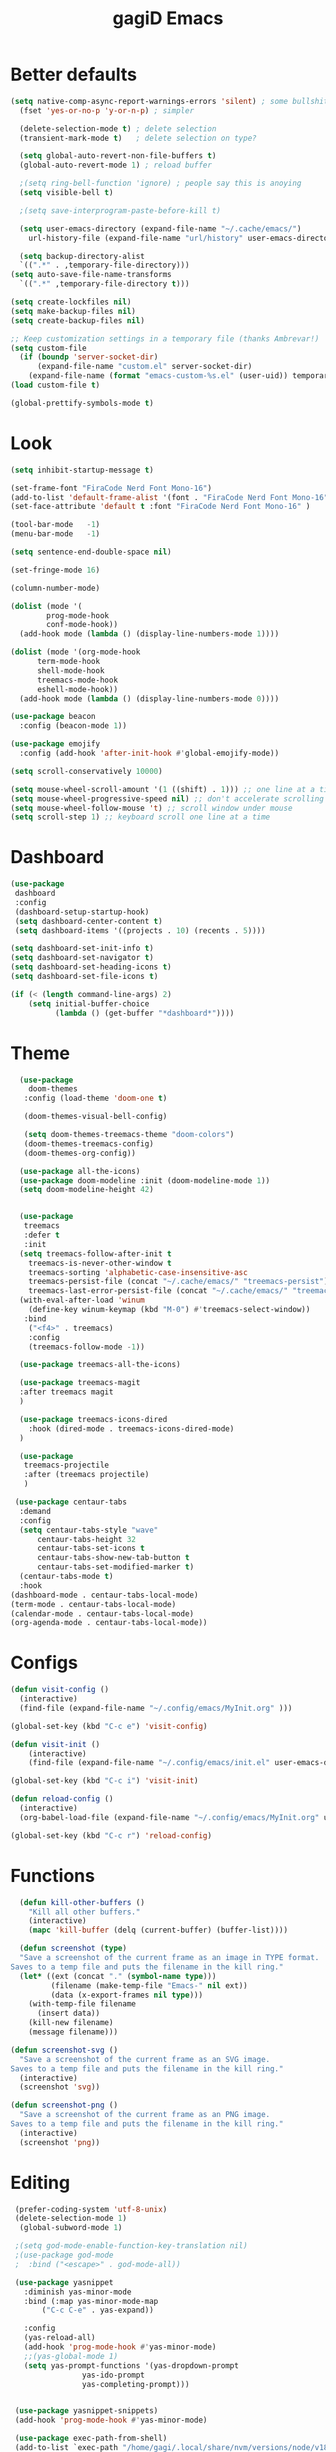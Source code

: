 #+STARTUP: overview
#+TITLE: gagiD Emacs
#+CREATOR: gagiD
#+LANGUAGE: en
#+OPTIONS: num:nil

* Better defaults
#+begin_src emacs-lisp
  (setq native-comp-async-report-warnings-errors 'silent) ; some bullshit who even knows
    (fset 'yes-or-no-p 'y-or-n-p) ; simpler

    (delete-selection-mode t) ; delete selection
    (transient-mark-mode t)   ; delete selection on type?

    (setq global-auto-revert-non-file-buffers t)
    (global-auto-revert-mode 1) ; reload buffer

    ;(setq ring-bell-function 'ignore) ; people say this is anoying
    (setq visible-bell t)

    ;(setq save-interprogram-paste-before-kill t)

    (setq user-emacs-directory (expand-file-name "~/.cache/emacs/")
	  url-history-file (expand-file-name "url/history" user-emacs-directory))

    (setq backup-directory-alist
	`((".*" . ,temporary-file-directory)))
  (setq auto-save-file-name-transforms
	`((".*" ,temporary-file-directory t)))

  (setq create-lockfiles nil)
  (setq make-backup-files nil)
  (setq create-backup-files nil)

  ;; Keep customization settings in a temporary file (thanks Ambrevar!)
  (setq custom-file
	(if (boundp 'server-socket-dir)
	    (expand-file-name "custom.el" server-socket-dir)
	  (expand-file-name (format "emacs-custom-%s.el" (user-uid)) temporary-file-directory)))
  (load custom-file t)

  (global-prettify-symbols-mode t)
#+end_src

* Look
#+begin_src emacs-lisp
  (setq inhibit-startup-message t)

  (set-frame-font "FiraCode Nerd Font Mono-16")
  (add-to-list 'default-frame-alist '(font . "FiraCode Nerd Font Mono-16" ))
  (set-face-attribute 'default t :font "FiraCode Nerd Font Mono-16" )

  (tool-bar-mode   -1)
  (menu-bar-mode   -1)

  (setq sentence-end-double-space nil)

  (set-fringe-mode 16)

  (column-number-mode)

  (dolist (mode '(
		  prog-mode-hook
		  conf-mode-hook))
    (add-hook mode (lambda () (display-line-numbers-mode 1))))

  (dolist (mode '(org-mode-hook
		term-mode-hook
		shell-mode-hook
		treemacs-mode-hook
		eshell-mode-hook))
    (add-hook mode (lambda () (display-line-numbers-mode 0))))

  (use-package beacon
    :config (beacon-mode 1))

  (use-package emojify
    :config (add-hook 'after-init-hook #'global-emojify-mode))

  (setq scroll-conservatively 10000)

  (setq mouse-wheel-scroll-amount '(1 ((shift) . 1))) ;; one line at a time
  (setq mouse-wheel-progressive-speed nil) ;; don't accelerate scrolling
  (setq mouse-wheel-follow-mouse 't) ;; scroll window under mouse
  (setq scroll-step 1) ;; keyboard scroll one line at a time
#+end_src

* Dashboard
#+begin_src emacs-lisp
(use-package
 dashboard
 :config
 (dashboard-setup-startup-hook)
 (setq dashboard-center-content t)
 (setq dashboard-items '((projects . 10) (recents . 5))))

(setq dashboard-set-init-info t)
(setq dashboard-set-navigator t)
(setq dashboard-set-heading-icons t)
(setq dashboard-set-file-icons t)

(if (< (length command-line-args) 2)
    (setq initial-buffer-choice
          (lambda () (get-buffer "*dashboard*"))))
#+end_src

* Theme
#+begin_src emacs-lisp
    (use-package
      doom-themes
     :config (load-theme 'doom-one t)

     (doom-themes-visual-bell-config)

     (setq doom-themes-treemacs-theme "doom-colors")
     (doom-themes-treemacs-config)
     (doom-themes-org-config))

    (use-package all-the-icons)
    (use-package doom-modeline :init (doom-modeline-mode 1))
    (setq doom-modeline-height 42)


    (use-package
     treemacs
     :defer t
     :init
    (setq treemacs-follow-after-init t
	  treemacs-is-never-other-window t
	  treemacs-sorting 'alphabetic-case-insensitive-asc
	  treemacs-persist-file (concat "~/.cache/emacs/" "treemacs-persist")
	  treemacs-last-error-persist-file (concat "~/.cache/emacs/" "treemacs-last-error-persist"))
    (with-eval-after-load 'winum
      (define-key winum-keymap (kbd "M-0") #'treemacs-select-window))
     :bind
      ("<f4>" . treemacs)
      :config
      (treemacs-follow-mode -1))

    (use-package treemacs-all-the-icons)

    (use-package treemacs-magit
    :after treemacs magit
    )

    (use-package treemacs-icons-dired
      :hook (dired-mode . treemacs-icons-dired-mode)
    )

    (use-package
     treemacs-projectile
     :after (treemacs projectile)
     )

   (use-package centaur-tabs
    :demand
    :config
    (setq centaur-tabs-style "wave"
        centaur-tabs-height 32
        centaur-tabs-set-icons t
        centaur-tabs-show-new-tab-button t
        centaur-tabs-set-modified-marker t)
    (centaur-tabs-mode t)
    :hook
  (dashboard-mode . centaur-tabs-local-mode)
  (term-mode . centaur-tabs-local-mode)
  (calendar-mode . centaur-tabs-local-mode)
  (org-agenda-mode . centaur-tabs-local-mode))
#+end_src

* Configs
 #+BEGIN_SRC emacs-lisp
  (defun visit-config ()
    (interactive)
    (find-file (expand-file-name "~/.config/emacs/MyInit.org" )))

  (global-set-key (kbd "C-c e") 'visit-config)

  (defun visit-init ()
      (interactive)
      (find-file (expand-file-name "~/.config/emacs/init.el" user-emacs-directory)))

  (global-set-key (kbd "C-c i") 'visit-init)

  (defun reload-config ()
    (interactive)
    (org-babel-load-file (expand-file-name "~/.config/emacs/MyInit.org" user-emacs-directory)))

  (global-set-key (kbd "C-c r") 'reload-config)
#+END_SRC

* Functions
#+begin_src emacs-lisp
  (defun kill-other-buffers ()
	"Kill all other buffers."
	(interactive)
	(mapc 'kill-buffer (delq (current-buffer) (buffer-list))))

  (defun screenshot (type)
  "Save a screenshot of the current frame as an image in TYPE format.
Saves to a temp file and puts the filename in the kill ring."
  (let* ((ext (concat "." (symbol-name type)))
         (filename (make-temp-file "Emacs-" nil ext))
         (data (x-export-frames nil type)))
    (with-temp-file filename
      (insert data))
    (kill-new filename)
    (message filename)))

(defun screenshot-svg ()
  "Save a screenshot of the current frame as an SVG image.
Saves to a temp file and puts the filename in the kill ring."
  (interactive)
  (screenshot 'svg))

(defun screenshot-png ()
  "Save a screenshot of the current frame as an PNG image.
Saves to a temp file and puts the filename in the kill ring."
  (interactive)
  (screenshot 'png))
#+end_src

* Editing
#+begin_src emacs-lisp
    (prefer-coding-system 'utf-8-unix)
    (delete-selection-mode 1)
     (global-subword-mode 1)

    ;(setq god-mode-enable-function-key-translation nil)
    ;(use-package god-mode
    ;  :bind ("<escape>" . god-mode-all))

    (use-package yasnippet
      :diminish yas-minor-mode
      :bind (:map yas-minor-mode-map
		  ("C-c C-e" . yas-expand))

      :config
      (yas-reload-all)
      (add-hook 'prog-mode-hook #'yas-minor-mode)
      ;;(yas-global-mode 1)
      (setq yas-prompt-functions '(yas-dropdown-prompt
				   yas-ido-prompt
				   yas-completing-prompt)))


    (use-package yasnippet-snippets)
    (add-hook 'prog-mode-hook #'yas-minor-mode)

    (use-package exec-path-from-shell)
    (add-to-list `exec-path "/home/gagi/.local/share/nvm/versions/node/v18.12.0/bin/")
    (use-package direnv
      :config
      (direnv-mode))
    (use-package format-all)

    (add-hook 'prog-mode-hook #'format-all-ensure-formatter)
    (add-hook 'prog-mode-hook 'format-all-mode)

    (use-package ws-butler
      :commands
      (ws-butler-mode)
      :init
      (setq ws-butler-convert-leading-tabs-or-spaces t))

   (use-package evil
     :demand t
     :bind (("<escape>" . keyboard-escape-quit))
     :config
     (evil-mode 1))
#+end_src

* Keybinds
#+begin_src emacs-lisp
(use-package hydra)
#+end_src

* Search
#+begin_src emacs-lisp
  (use-package avy
    :bind
    ("M-s" . avy-goto-char)
    ("M-S-s" . avy-goto-char-timer))

  (use-package ivy
    :diminish
    :bind (("C-s" . swiper)
	   :map ivy-minibuffer-map
	   ("TAB" . ivy-alt-done)
	   ("C-l" . ivy-alt-done)
	   ("C-j" . ivy-next-line)
	   ("C-k" . ivy-previous-line)
	   :map ivy-switch-buffer-map
	   ("C-k" . ivy-previous-line)
	   ("C-l" . ivy-done)
	   ("C-d" . ivy-switch-buffer-kill)
	   :map ivy-reverse-i-search-map
	   ("C-k" . ivy-previous-line)
	   ("C-d" . ivy-reverse-i-search-kill))
    :config
    (ivy-mode 1))

  (use-package ivy-rich
    :init
    (ivy-rich-mode 1))

  (use-package counsel
    :bind
    ("M-x" . counsel-M-x)
    ("C-x C-f" . counsel-find-file)
    ("C-x c k" . counsel-yank-pop)
    ("C-M-l" . counsel-imenu)
    ("C-c s a" . counsel-ag)
    ("C-c s r" . counsel-rg)
    ("<f1> f" . counsel-describe-function)
    ("<f1> v" . counsel-describe-variable)
    ("<f1> o" . counsel-describe-symbol)
    ("<f1> l" . counsel-find-library)
    ("<f2> i" . counsel-info-lookup-symbol)
    ("<f2> u" . counsel-unicode-char)
  :config
  (setq ivy-initial-inputs-alist nil))
#+end_src

* Buffers
#+begin_src emacs-lisp
(use-package popper
  :ensure t
  :hook
  (after-init-hook . popper-mode)
  :init
  (setq popper-reference-buffers
        '("\\*Messages\\*"
          "Output\\*$"
          compilation-mode)))
#+end_src

* Projectile
#+begin_src emacs-lisp
  (use-package projectile
    :diminish projectile-mode
    :config (projectile-mode)
    :custom ((projectile-completion-system 'ivy))
    :bind-keymap
    ("C-c p" . projectile-command-map))

  (use-package counsel-projectile
    :config (counsel-projectile-mode))
#+end_src

* LSP
#+begin_src emacs-lisp
    (use-package flycheck
      :init (global-flycheck-mode))

    (use-package lsp-mode
      :init
      (setq lsp-keymap-prefix "C-c l")
      :hook (
	     (prog-mode . lsp-deferred)
	     (lsp-mode . lsp-enable-which-key-integration))
      :commands (lsp lsp-deferred)
      :config
      (setq lsp-prefer-flymake nil
	    lsp-eldoc-enable-hover nil))

    (use-package lsp-ui
      :commands lsp-ui-mode
      :hook (lsp-mode . lsp-ui-mode))

    (use-package lsp-ivy :commands lsp-ivy-workspace-symbol)
    (use-package lsp-treemacs :commands lsp-treemacs-errors-list)

    (use-package dap-mode)
    (dap-mode 1)
    (dap-ui-mode 1)
    (dap-tooltip-mode 1)
    (tooltip-mode 1)
    (dap-ui-controls-mode 1)

    (add-hook 'dap-stopped-hook
	    (lambda (arg) (call-interactively #'dap-hydra)))
    (require 'dap-chrome)
    (require 'dap-firefox)
    (require 'dap-node)
    (require 'dap-netcore)

    (use-package company
    :after lsp-mode
    :hook (lsp-mode . company-mode)
    :bind (:map company-active-map
	   ("<tab>" . company-complete-selection))
	  (:map lsp-mode-map
	   ("<tab>" . company-indent-or-complete-common))
    :custom
    (company-minimum-prefix-length 1)
    (company-idle-delay 0.0))

  (use-package company-box
    :hook (company-mode . company-box-mode))
#+end_src

* Programming
** cmn
#+begin_src emacs-lisp
  (use-package editorconfig
    :commands
    (editorconfig-mode)
    :init
    (setq editorconfig-trim-whitespaces-mode 'ws-butler-mode)
    (setq editorconfig-exclude-modes '(emacs-lisp-mode
				       lisp-mode
				       org-mode)))

  (use-package hl-todo)

  (use-package idle-highlight-mode
    :hook
    (prog-mode-hook . idle-highlight-mode))

  (use-package ligature
    :commands
    (ligature-set-ligatures)
    :hook
    (prog-mode-hook . ligature-mode)
    :config
    (ligature-set-ligatures
     'prog-mode
     '("-<<" "-<" "-<-" "<--" "<---" "<<-" "<-" "->" "->>" "-->" "--->" "->-" ">-" ">>-" "<->" "<-->" "<--->" "<---->" "<!--"
       "=<<" "=<" "=<=" "<==" "<===" "<<=" "<=" "=>" "=>>" "==>" "===>" "=>=" ">=" ">>=" "<=>" "<==>" "<===>" "<====>" "<!---"
       "<------" "------>" "<=====>" "<~~" "<~" "~>" "~~>" "::" ":::" "\\/" "/\\" "==" "!=" "/=" "~=" "<>" "===" "!==" "=/=" "=!="
       ":=" ":-" ":+" "<*" "<*>" "*>" "<|" "<|>" "|>" "<." "<.>" ".>" "+:" "-:" "=:" "<******>" "(*" "*)" "++" "+++" "|-" "-|"
       "&&" "||")))
#+end_src

** LISP
#+begin_src emacs-lisp
(use-package elisp-autofmt
  :commands (elisp-autofmt-mode elisp-autofmt-buffer)
  :hook (emacs-lisp-mode . elisp-autofmt-mode))
#+end_src

** Web
#+begin_src emacs-lisp
  (use-package nginx-mode
    :mode
    "/nginx/.+\\.conf\\'"
    "nginx\\.conf\\'")

  (use-package emmet-mode
    :delight
    :hook (css-mode sgml-mode web-mode vue-mode))

  (use-package json-mode
    :mode
    "\\(?:\\(?:\\.json\\|\\.jsonld\\|\\.babelrc\\|\\.bowerrc\\|composer\\.lock\\)\\'\\)")
  (use-package yaml-mode
    :mode "\\.\\(e?ya?\\|ra\\)ml\\'")

  (use-package web-mode
    :mode ("\\.html?\\'"
	   "\\.php\\'"
	   "\\.svelte\\'"
	   "\\.jsx\\'"
	   "\\.vue\\'"
	   "\\.tsx\\'"
	   ))

  (use-package elm-mode)
#+end_src

** Js/Ts
#+begin_src emacs-lisp
  (use-package js
    :mode
    ("\\.js[mx]?\\'" . javascript-mode)
    ("\\.har\\'" . javascript-mode))

  (with-eval-after-load 'js
  (define-key js-mode-map (kbd "M-.") nil))

  (use-package typescript-mode)
#+end_src

** C#
#+begin_src emacs-lisp
  (add-to-list 'auto-mode-alist '("\\.cs\\'" . csharp-tree-sitter-mode))
#+end_src

** Docker
#+begin_src emacs-lisp
  (use-package docker)
  (use-package dockerfile-mode)
  (use-package docker-compose-mode)
#+end_src

* Help
#+begin_src emacs-lisp
    (use-package which-key
        :init (which-key-mode)
        :diminish which-key-mode
        :config (which-key-setup-side-window-right)
        :bind ("C-h C-k" . which-key-show-top-level))

  (use-package guru-mode
  :commands (guru-global-mode))
#+end_src

* Org
 #+BEGIN_SRC emacs-lisp
   (require 'org-tempo)

   (add-to-list 'org-structure-template-alist '("sh" . "src sh"))
   (add-to-list 'org-structure-template-alist '("el" . "src emacs-lisp"))
   (add-to-list 'org-structure-template-alist '("sc" . "src scheme"))
   (add-to-list 'org-structure-template-alist '("ts" . "src typescript"))
   (add-to-list 'org-structure-template-alist '("py" . "src python"))
   (add-to-list 'org-structure-template-alist '("go" . "src go"))
   (add-to-list 'org-structure-template-alist '("yaml" . "src yaml"))
   (add-to-list 'org-structure-template-alist '("json" . "src json"))

   (use-package org
     :hook ((org-mode . visual-line-mode)))

   (use-package org-bullets :hook (org-mode . org-bullets-mode))

   (setq org-ellipsis "⤵")
   (setq org-hide-leading-stars t)
   (setq org-src-fontify-natively t)

   (use-package org-modern
     :hook (org-mode . org-modern-mode))
#+END_SRC

* Magit
#+BEGIN_SRC emacs-lisp
  (use-package magit
    :config
    (setq magit-push-always-verify nil)
    (setq git-commit-summary-max-length 50)
    (setq magit-completing-read-function 'ivy-completing-read)
    :bind
    ("C-x g s" . magit-status)
    ("C-x g x" . magit-checkout)
    ("C-x g c" . magit-commit)
    ("C-x g p" . magit-push)
    ("C-x g u" . magit-pull)
    ("C-x g e" . magit-ediff-resolve)
    ("C-x g r" . magit-rebase-interactive))

  (use-package magit-popup)
#+END_SRC


* maybe good
#+begin_src emacs-lisp
  (use-package gif-screencast :ensure t)

#+end_src
